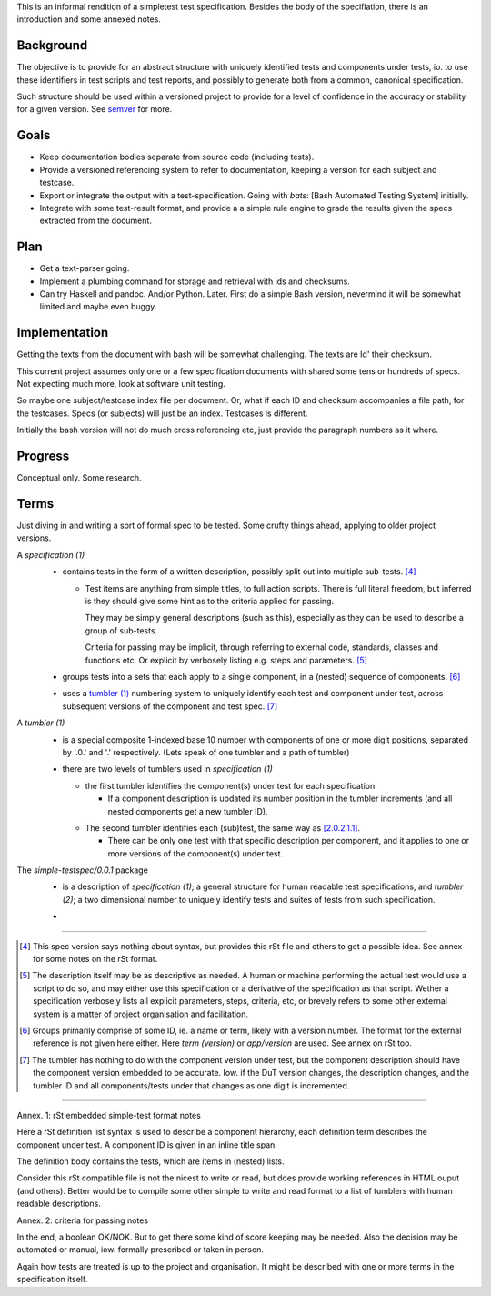 This is an informal rendition of a simpletest test specification.
Besides the body of the specifiation, there is an introduction and
some annexed notes.


Background
-----------
The objective is to provide for an abstract structure with
uniquely identified tests and components under tests, io.
to use these identifiers in test scripts and test reports,
and possibly to generate both from a common, canonical specification.

Such structure should be used within a versioned project to provide 
for a level of confidence in the accuracy or stability for a given
version. See semver_ for more.


.. _semver: http://semver.org


Goals
-----

- Keep documentation bodies separate from source code (including tests).

- Provide a versioned referencing system to refer to documentation,
  keeping a version for each subject and testcase.

- Export or integrate the output with a test-specification.
  Going with `bats`: [Bash Automated Testing System] initially.

- Integrate with some test-result format, and provide a 
  a simple rule engine to grade the results given the specs extracted
  from the document.


Plan
-----
- Get a text-parser going.
- Implement a plumbing command for storage and retrieval with ids and
  checksums.
- Can try Haskell and pandoc. And/or Python. Later. 
  First do a simple Bash version, nevermind it will be somewhat limited and
  maybe even buggy.


Implementation
---------------
Getting the texts from the document with bash will be somewhat challenging.
The texts are Id' their checksum. 

This current project assumes only one or a few specification documents
with shared some tens or hundreds of specs. Not expecting much more, 
look at software unit testing.

So maybe one subject/testcase index file per document.
Or, what if each ID and checksum accompanies a file path, for the testcases.
Specs (or subjects) will just be an index. Testcases is different.

Initially the bash version will not do much cross referencing etc,
just provide the paragraph numbers as it where.


Progress
---------
Conceptual only. Some research.


Terms
-----
Just diving in and writing a sort of formal spec to be tested.
Some crufty things ahead, applying to older project versions.


.. _1:
.. _`specification (1)`:

A `specification (1)`
  .. _`1.0.1`:

  - contains tests in the form of a written description,
    possibly split out into multiple sub-tests. [#]_

    .. _`1.0.1.1`:

    - Test items are anything from simple titles, to full action scripts.
      There is full literal freedom, but inferred is they should 
      give some hint as to the criteria applied for passing.

      They may be simply general descriptions (such as this),
      especially as they can be used to describe a group of sub-tests. 

      Criteria for passing may be implicit, through referring to external code,
      standards, classes and functions etc. 
      Or explicit by verbosely listing e.g. steps and parameters. [#]_

  .. _`1.0.2`:

  - groups tests into a sets that each apply to a single component,
    in a (nested) sequence of components.  [#]_

  .. _`1.0.3`:

  - uses a `tumbler (1)`_ numbering system to uniquely identify each
    test and component under test, across subsequent versions
    of the component and test spec. [#]_


.. _2:
.. _`tumbler (1)`:

A `tumbler (1)`
  .. _`2.0.1`:

  - is a special composite 1-indexed base 10 number with components of
    one or more digit positions, separated by '.0.' and '.' respectively.
    (Lets speak of one tumbler and a path of tumbler)

  .. _`2.0.2`:

  - there are two levels of tumblers used in `specification (1)`

    .. _`2.0.2.1`:

    - the first tumbler identifies the component(s) under test
      for each specification.

      .. _`2.0.2.1.1`:

      - If a component description is updated its number position in the 
        tumbler increments (and all nested components get a new tumbler ID).

    .. _`2.0.2.2`:

    - The second tumbler identifies each (sub)test, the same way as [2.0.2.1.1]_.

      .. _`2.0.2.2.1`:

      - There can be only one test with that specific description per component, and it 
        applies to one or more versions of the component(s) under test.

.. _3:
.. _`simple-testspec (0.0.1)`:

The `simple-testspec/0.0.1` package
  .. _`3.0.1`:

  - is a description of `specification (1)`; a general structure for human
    readable test specifications, and `tumbler (2)`; a two dimensional number
    to uniquely identify tests and suites of tests from such specification.

  .. _`3.0.2`:

  - 


----

.. [#] This spec version says nothing about syntax, but provides this rSt file
  and others to get a possible idea. See annex for some notes on the rSt format.

.. [#] The description itself may be as descriptive as needed. A human or machine 
  performing the actual test would use a script to do so, and may either use
  this specification or a derivative of the specification as that script. Wether a
  specification verbosely lists all explicit parameters, steps, criteria, etc, 
  or brevely refers to some other external system is a matter of project 
  organisation and facilitation.

.. [#] Groups primarily comprise of some ID, ie. a name or term, likely with a 
  version number. The format for the external reference is not given here either.
  Here `term (version)` or `app/version` are used. See annex on rSt too.

.. [#] The tumbler has nothing to do with the component version under test, 
  but the component description should have the component version embedded to be
  accurate.
  Iow. if the DuT version changes, the description changes, and the tumbler ID 
  and all components/tests under that changes as one digit is incremented.


----

Annex. 1: rSt embedded simple-test format notes

Here a rSt definition list syntax is used to describe a component hierarchy,
each definition term describes the component under test.
A component ID is given in an inline title span. 
  
The definition body contains the tests, which are items in (nested) lists.

Consider this rSt compatible file is not the nicest to write or read, 
but does provide working references in HTML ouput (and others).
Better would be to compile some other simple to write and read format to a list of
tumblers with human readable descriptions.


Annex. 2: criteria for passing notes

In the end, a boolean OK/NOK. But to get there some kind of score keeping
may be needed. Also the decision may be automated or manual, iow. formally prescribed
or taken in person.

Again how tests are treated is up to the project and organisation.
It might be described with one or more terms in the specification itself.


